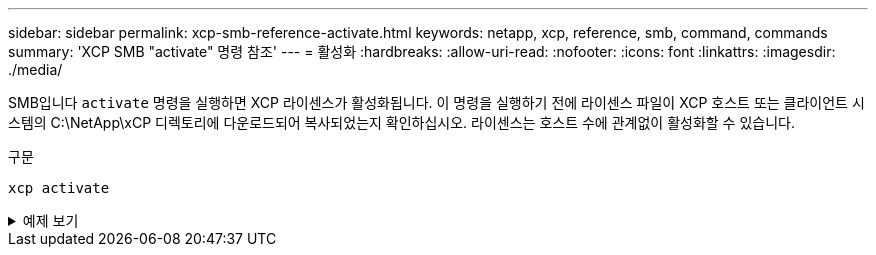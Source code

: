 ---
sidebar: sidebar 
permalink: xcp-smb-reference-activate.html 
keywords: netapp, xcp, reference, smb, command, commands 
summary: 'XCP SMB "activate" 명령 참조' 
---
= 활성화
:hardbreaks:
:allow-uri-read: 
:nofooter: 
:icons: font
:linkattrs: 
:imagesdir: ./media/


[role="lead"]
SMB입니다 `activate` 명령을 실행하면 XCP 라이센스가 활성화됩니다. 이 명령을 실행하기 전에 라이센스 파일이 XCP 호스트 또는 클라이언트 시스템의 C:\NetApp\xCP 디렉토리에 다운로드되어 복사되었는지 확인하십시오. 라이센스는 호스트 수에 관계없이 활성화할 수 있습니다.

.구문
[source, cli]
----
xcp activate
----
.예제 보기
[%collapsible]
====
[listing]
----
C:\Users\Administrator\Desktop\xcp>xcp activate
XCP activated
----
====